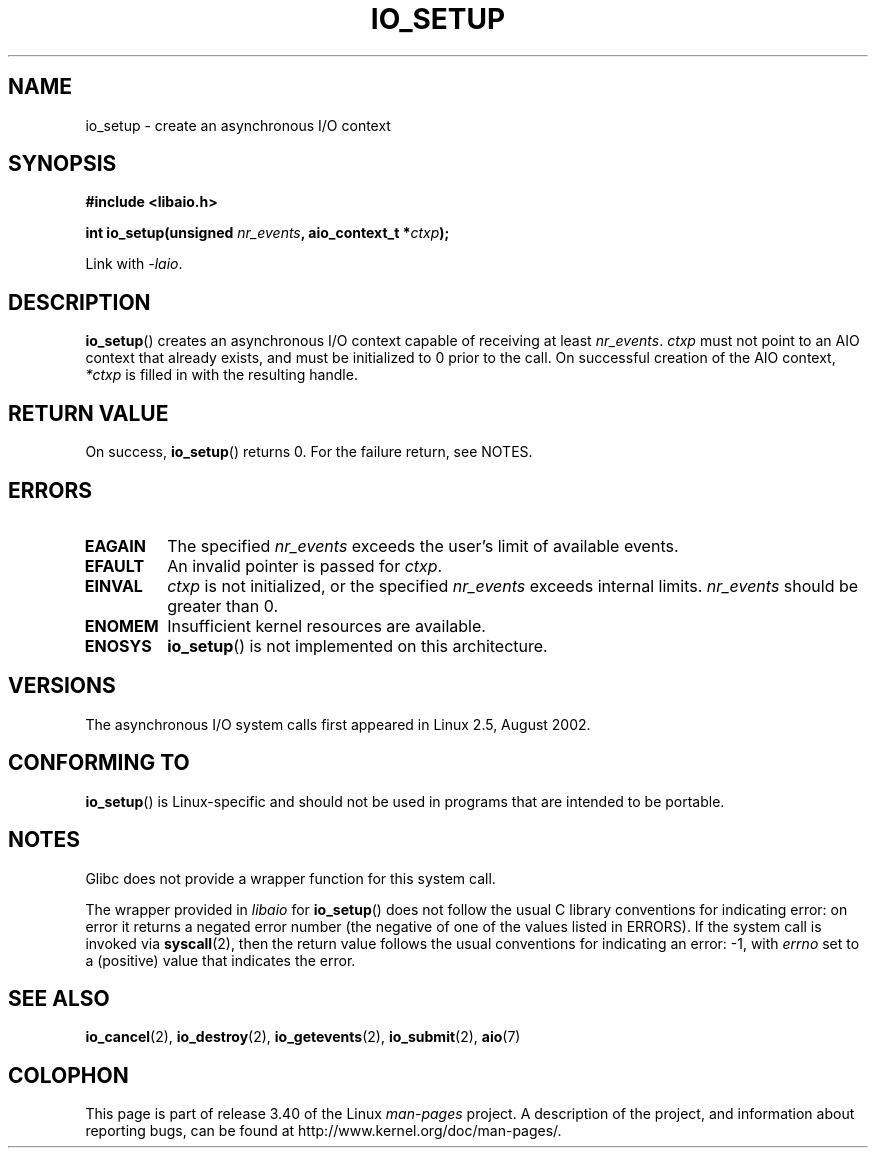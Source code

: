 .\" Copyright (C) 2003 Free Software Foundation, Inc.
.\" This file is distributed according to the GNU General Public License.
.\" See the file COPYING in the top level source directory for details.
.\"
.\" .de Sh \" Subsection
.\" .br
.\" .if t .Sp
.\" .ne 5
.\" .PP
.\" \fB\\$1\fP
.\" .PP
.\" ..
.\" .de Sp \" Vertical space (when we can't use .PP)
.\" .if t .sp .5v
.\" .if n .sp
.\" ..
.\" .de Ip \" List item
.\" .br
.\" .ie \\n(.$>=3 .ne \\$3
.\" .el .ne 3
.\" .IP "\\$1" \\$2
.\" ..
.TH IO_SETUP 2 2008-06-18 "Linux" "Linux Programmer's Manual"
.SH NAME
io_setup \- create an asynchronous I/O context
.SH "SYNOPSIS"
.nf
.\" .ad l
.\" .hy 0
.B #include <libaio.h>
.\" #include <linux/aio.h>
.sp
.\" .HP 15
.BI "int io_setup(unsigned " nr_events ", aio_context_t *" ctxp );
.\" .ad
.\" .hy
.sp
Link with \fI\-laio\fP.
.fi
.SH "DESCRIPTION"
.PP
.BR io_setup ()
creates an asynchronous I/O context capable of receiving
at least \fInr_events\fP.
\fIctxp\fP must not point to an AIO context that already exists, and must
be initialized to 0 prior to the call.
On successful creation of the AIO context, \fI*ctxp\fP is filled in
with the resulting handle.
.SH "RETURN VALUE"
On success,
.BR io_setup ()
returns 0.
For the failure return, see NOTES.
.SH "ERRORS"
.TP
.B EAGAIN
The specified \fInr_events\fP exceeds the user's limit of available events.
.TP
.B EFAULT
An invalid pointer is passed for \fIctxp\fP.
.TP
.B EINVAL
\fIctxp\fP is not initialized, or the specified \fInr_events\fP
exceeds internal limits.
\fInr_events\fP should be greater than 0.
.TP
.B ENOMEM
Insufficient kernel resources are available.
.TP
.B ENOSYS
.BR io_setup ()
is not implemented on this architecture.
.SH "VERSIONS"
.PP
The asynchronous I/O system calls first appeared in Linux 2.5, August 2002.
.SH "CONFORMING TO"
.PP
.BR io_setup ()
is Linux-specific and should not be used in programs
that are intended to be portable.
.SH NOTES
Glibc does not provide a wrapper function for this system call.

The wrapper provided in
.I libaio
for
.BR io_setup ()
does not follow the usual C library conventions for indicating error:
on error it returns a negated error number
(the negative of one of the values listed in ERRORS).
If the system call is invoked via
.BR syscall (2),
then the return value follows the usual conventions for
indicating an error: \-1, with
.I errno
set to a (positive) value that indicates the error.
.SH "SEE ALSO"
.BR io_cancel (2),
.BR io_destroy (2),
.BR io_getevents (2),
.BR io_submit (2),
.BR aio (7)
.\" .SH "NOTES"
.\" .PP
.\" The asynchronous I/O system calls were written by Benjamin LaHaise.
.\" .SH AUTHOR
.\" Kent Yoder.
.SH COLOPHON
This page is part of release 3.40 of the Linux
.I man-pages
project.
A description of the project,
and information about reporting bugs,
can be found at
http://www.kernel.org/doc/man-pages/.
